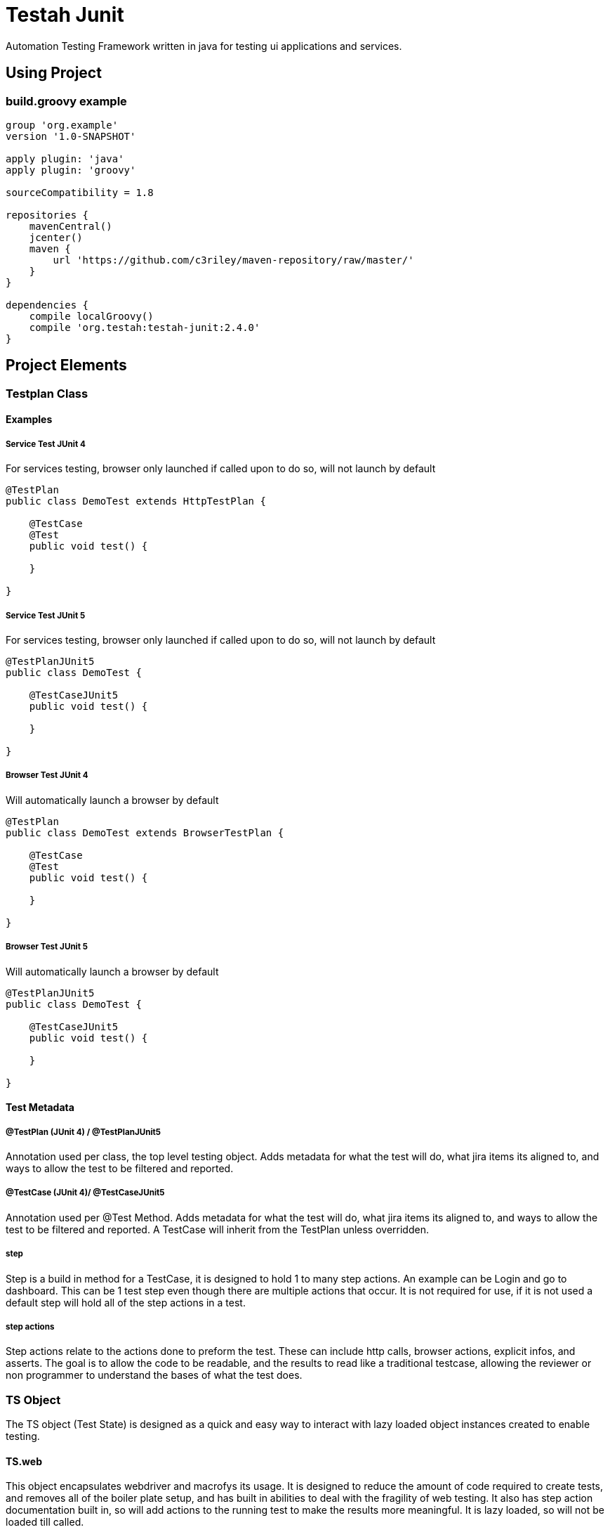 :toc: macro
:toc-title:
:toclevels: 4

# Testah Junit

Automation Testing Framework written in java for testing ui applications and services.

:toc:

## Using Project

### build.groovy example

[source,groovy]
----
group 'org.example'
version '1.0-SNAPSHOT'

apply plugin: 'java'
apply plugin: 'groovy'

sourceCompatibility = 1.8

repositories {
    mavenCentral()
    jcenter()
    maven {
        url 'https://github.com/c3riley/maven-repository/raw/master/'
    }
}

dependencies {
    compile localGroovy()
    compile 'org.testah:testah-junit:2.4.0'
}
----

## Project Elements

### Testplan Class

#### Examples

##### Service Test JUnit 4
For services testing, browser only launched if called upon to do so, will not launch by default

[source,groovy]
----

@TestPlan
public class DemoTest extends HttpTestPlan {

    @TestCase
    @Test
    public void test() {

    }

}

----

##### Service Test JUnit 5
For services testing, browser only launched if called upon to do so, will not launch by default

[source,groovy]
----

@TestPlanJUnit5
public class DemoTest {

    @TestCaseJUnit5
    public void test() {

    }

}

----

##### Browser Test JUnit 4
Will automatically launch a browser by default

[source,groovy]
----

@TestPlan
public class DemoTest extends BrowserTestPlan {

    @TestCase
    @Test
    public void test() {

    }

}

----

##### Browser Test JUnit 5
Will automatically launch a browser by default

[source,groovy]
----

@TestPlanJUnit5
public class DemoTest {

    @TestCaseJUnit5
    public void test() {

    }

}

----

#### Test Metadata

##### @TestPlan (JUnit 4) / @TestPlanJUnit5
Annotation used per class, the top level testing object.  Adds metadata for what the test will do, what jira items its aligned to, and ways to allow the test to be filtered and reported.

##### @TestCase (JUnit 4)/ @TestCaseJUnit5

Annotation used per @Test Method.  Adds metadata for what the test will do, what jira items its aligned to, and ways to allow the test to be filtered and reported.  A TestCase will inherit from the TestPlan unless overridden.

##### step

Step is a build in method for a TestCase, it is designed to hold 1 to many step actions.  An example can be Login and go to dashboard.  This can be 1 test step even though there are multiple actions that occur.  It is not required for use, if it is not used a default step will hold all of the step actions in a test.

##### step actions

Step actions relate to the actions done to preform the test. These can include http calls, browser actions, explicit infos, and asserts. The goal is to allow the code to be readable, and the results to read like a traditional testcase, allowing the reviewer or non programmer to understand the bases of what the test does.

### TS Object

The TS object (Test State) is designed as a quick and easy way to interact with lazy loaded object instances created to enable testing.

#### TS.web

This object encapsulates webdriver and macrofys its usage.  It is designed to reduce the amount of code required to create tests, and removes all of the boiler plate setup, and has built in abilities to deal with the fragility of web testing.  It also has step action documentation built in, so will add actions to the running test to make the results more meaningful.  It is lazy loaded, so will not be loaded till called.

#### TS.http

This object encapsulated http client and can use asynchronous http client as well.  It makes testing and work with rest services into 1 line of code, but still allows for the full power of apache http to be used.

#### TS.asserts

This object is wrapped JUNit asserts as well as expanded asserts to include hammerCrest, Json Asserts and others.  It is designed to record not only failures but to write into the results passed asserts to allow for greater readability of the results.  Often if a failure occurs its good to know what passed right before it.

